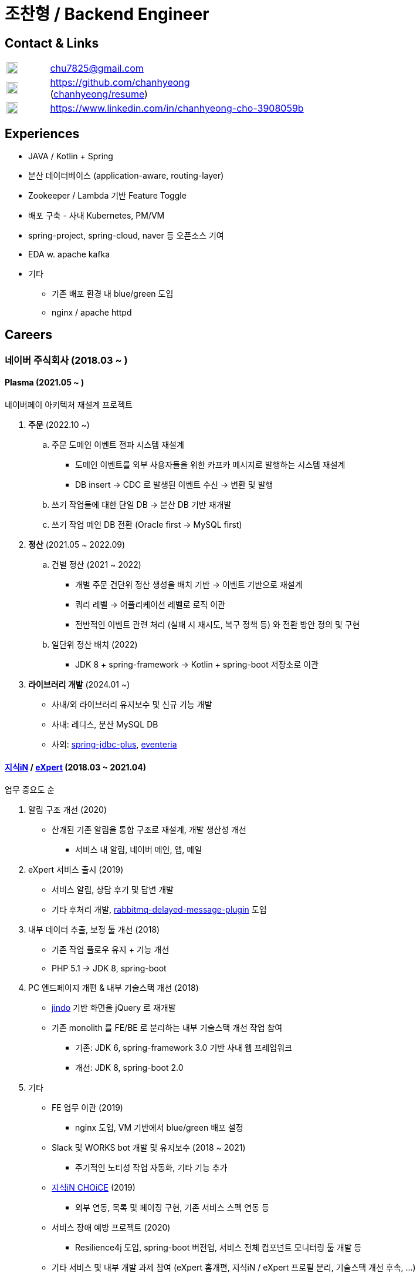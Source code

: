= 조찬형 / Backend Engineer

:spring-organization: https://github.com/spring-projects
:naver-organization: https://github.com/naver
:my-commits: commits?author=chanhyeong
:my-github: https://github.com/chanhyeong
:images: ./resources/images

== Contact & Links

[%noheader,cols="1,6",grid=rows,frame=none]
|===
|image:{images}/email.png[Email,20,20] |chu7825@gmail.com

|image:{images}/github-mark.png[Github,20,20] |{my-github} +
({my-github}/resume[chanhyeong/resume])

|image:{images}/linkedin-mark.png[LinkedIn,20,20] |https://www.linkedin.com/in/chanhyeong-cho-3908059b
|===

== Experiences

* JAVA / Kotlin + Spring
* 분산 데이터베이스 (application-aware, routing-layer)
* Zookeeper / Lambda 기반 Feature Toggle
* 배포 구축 - 사내 Kubernetes, PM/VM
* spring-project, spring-cloud, naver 등 오픈소스 기여
* EDA w. apache kafka
* 기타
** 기존 배포 환경 내 blue/green 도입
** nginx / apache httpd

<<<

== Careers

=== 네이버 주식회사 (2018.03 ~ )

==== Plasma (2021.05 ~ )

네이버페이 아키텍처 재설계 프로젝트

. *주문* (2022.10 ~)
.. 주문 도메인 이벤트 전파 시스템 재설계
*** 도메인 이벤트를 외부 사용자들을 위한 카프카 메시지로 발행하는 시스템 재설계
*** DB insert -> CDC 로 발생된 이벤트 수신 -> 변환 및 발행
.. 쓰기 작업들에 대한 단일 DB -> 분산 DB 기반 재개발
.. 쓰기 작업 메인 DB 전환 (Oracle first -> MySQL first)
. *정산* (2021.05 ~ 2022.09)
.. 건별 정산 (2021 ~ 2022)
*** 개별 주문 건단위 정산 생성을 배치 기반 -> 이벤트 기반으로 재설계
*** 쿼리 레벨 -> 어플리케이션 레벨로 로직 이관
*** 전반적인 이벤트 관련 처리 (실패 시 재시도, 복구 정책 등) 와 전환 방안 정의 및 구현
.. 일단위 정산 배치 (2022)
*** JDK 8 + spring-framework -> Kotlin + spring-boot 저장소로 이관
. *라이브러리 개발* (2024.01 ~)
** 사내/외 라이브러리 유지보수 및 신규 기능 개발
** 사내: 레디스, 분산 MySQL DB
** 사외: {naver-organization}/spring-jdbc-plus[spring-jdbc-plus], {naver-organization}/eventeria[eventeria]

==== https://kin.naver.com/[지식iN] / https://m.expert.naver.com/[eXpert] (2018.03 ~ 2021.04)

업무 중요도 순

. 알림 구조 개선 (2020)
** 산개된 기존 알림을 통합 구조로 재설계, 개발 생산성 개선
*** 서비스 내 알림, 네이버 메인, 앱, 메일
. eXpert 서비스 출시 (2019)
** 서비스 알림, 상담 후기 및 답변 개발
** 기타 후처리 개발, https://github.com/rabbitmq/rabbitmq-delayed-message-exchange[rabbitmq-delayed-message-plugin] 도입
. 내부 데이터 추출, 보정 툴 개선 (2018)
** 기존 작업 플로우 유지 + 기능 개선
** PHP 5.1 -> JDK 8, spring-boot
. PC 엔드페이지 개편 & 내부 기술스택 개선 (2018)
** https://github.com/naver/jindojs-jindo[jindo] 기반 화면을 jQuery 로 재개발
** 기존 monolith 를 FE/BE 로 분리하는 내부 기술스택 개선 작업 참여
*** 기존: JDK 6, spring-framework 3.0 기반 사내 웹 프레임워크
*** 개선: JDK 8, spring-boot 2.0
. 기타
** FE 업무 이관 (2019)
*** nginx 도입, VM 기반에서 blue/green 배포 설정
** Slack 및 WORKS bot 개발 및 유지보수 (2018 ~ 2021)
*** 주기적인 노티성 작업 자동화, 기타 기능 추가
** https://m.kin.naver.com/mobile/choice/home[지식iN CHOiCE] (2019)
*** 외부 연동, 목록 및 페이징 구현, 기존 서비스 스펙 연동 등
** 서비스 장애 예방 프로젝트 (2020)
*** Resilience4j 도입, spring-boot 버전업, 서비스 전체 컴포넌트 모니터링 툴 개발 등
** 기타 서비스 및 내부 개발 과제 참여 (eXpert 홈개편, 지식iN / eXpert 프로필 분리, 기술스택 개선 후속, ...)

== Presentations

* FE 업무 이관 작업 간 서버 및 배포 구성 경험 공유 (2019) - 팀 내
* circuit breaker 도입 등 장애 예방 경험 공유 (2020) - 상위 조직 내
* 카프카 컨슈머 앱 활용 백서: 성공적인 재시도를 위한 팁과 전략	
 (2024) - 사내
** {my-github}/kafka-retry[example codes]
* 맞으면서 배우는 WebClient -> RestClient 전환기 (2024) - 사내
** {my-github}/webclient-to-restclient[example codes]

== Educations

* 아주대학교 소프트웨어학과 졸업, 학사 (2012.03 ~ 2018.08)

== Others

* 2020 부스트캠프 멘토링 (Slack clone 프로젝트)
** 3개 팀, 총 10명. 코드 리뷰, 과제 진행 간 질의 응답 등
* 관심사 위주의 개인, 소규모 단위 study - {my-github}/study[repository]
